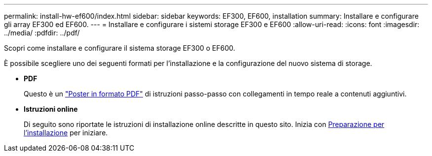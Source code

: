 ---
permalink: install-hw-ef600/index.html 
sidebar: sidebar 
keywords: EF300, EF600, installation 
summary: Installare e configurare gli array EF300 ed EF600. 
---
= Installare e configurare i sistemi storage EF300 e EF600
:allow-uri-read: 
:icons: font
:imagesdir: ../media/
:pdfdir: ../pdf/


[role="lead"]
Scopri come installare e configurare il sistema storage EF300 o EF600.

È possibile scegliere uno dei seguenti formati per l'installazione e la configurazione del nuovo sistema di storage.

* *PDF*
+
Questo è un https://library.netapp.com/ecm/ecm_download_file/ECMLP2851449["Poster in formato PDF"^] di istruzioni passo-passo con collegamenti in tempo reale a contenuti aggiuntivi.

* *Istruzioni online*
+
Di seguito sono riportate le istruzioni di installazione online descritte in questo sito. Inizia con xref:prepare-for-install-task.adoc[Preparazione per l'installazione] per iniziare.


